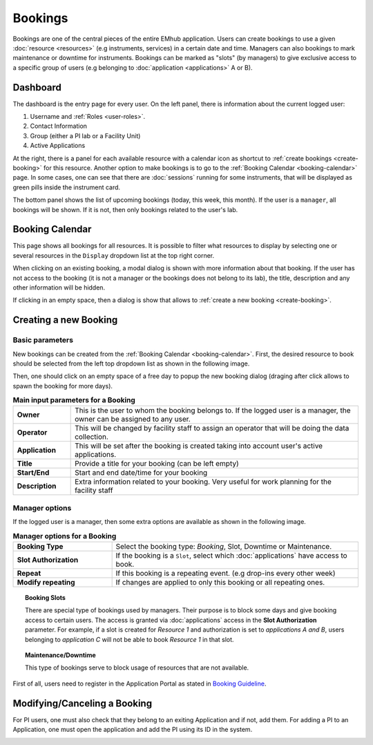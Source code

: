 
========
Bookings
========

Bookings are one of the central pieces of the entire EMhub application. Users can create bookings
to use a given :doc:`resource <resources>` (e.g instruments, services) in a certain date and time. Managers can also
bookings to mark maintenance or downtime for instruments. Bookings can be marked as "slots"
(by managers) to give exclusive access to a specific group of users
(e.g belonging to :doc:`application <applications>` A or B).


Dashboard
=========

.. image:: https://github.com/3dem/emhub/wiki/images/dashboard.png
   :width: 100%


The dashboard is the entry page for every user. On the left panel, there is information about the
current logged user:

#. Username and :ref:`Roles <user-roles>`.
#. Contact Information
#. Group (either a PI lab or a Facility Unit)
#. Active Applications

At the right, there is a panel for each available resource with a calendar icon as shortcut to
:ref:`create bookings <create-booking>` for this resource. Another option to make bookings is to
go to the :ref:`Booking Calendar <booking-calendar>` page. In some cases, one can see that there
are :doc:`sessions` running for some instruments, that will be displayed as green pills inside
the instrument card.

The bottom panel shows the list of upcoming bookings (today, this week, this month). If the user
is a ``manager``, all bookings will be shown. If it is not, then only bookings related to the
user's lab.


.. _booking-calendar:

Booking Calendar
================

.. image:: https://github.com/3dem/emhub/wiki/images/calendar-all.png
   :width: 100%

This page shows all bookings for all resources. It is possible to filter what resources
to display by selecting one or several resources in the ``Display`` dropdown list at
the top right corner.

When clicking on an existing booking, a modal dialog is shown with more information
about that booking. If the user has not access to the booking (it is not a manager
or the bookings does not belong to its lab), the title, description and any other
information will be hidden.

If clicking in an empty space, then a dialog is show that allows to
:ref:`create a new booking <create-booking>`.

.. _create-booking:

Creating a new Booking
======================

Basic parameters
----------------

New bookings can be created from the :ref:`Booking Calendar <booking-calendar>`. First,
the desired resource to book should be selected from the left top dropdown list as shown
in the following image.

.. image:: https://github.com/3dem/emhub/wiki/images/calendar-book.png
   :width: 100%

Then, one should click on an empty space of a free day to popup the new booking dialog
(draging after click allows to spawn the booking for more days).

.. image:: https://github.com/3dem/emhub/wiki/images/booking.png
   :width: 100%

.. csv-table:: **Main input parameters for a Booking**
   :widths: 10, 50

   "**Owner**", "This is the user to whom the booking belongs to. If the logged user is a manager,
   the owner can be assigned to any user."
   "**Operator**", "This will be changed by facility staff to assign an operator that will
   be doing the data collection."
   "**Application**", "This will be set after the booking is created taking into account
   user's active applications."
   "**Title**", "Provide a title for your booking (can be left empty)"
   "**Start/End**", "Start and end date/time for your booking"
   "**Description**", "Extra information related to your booking. Very useful for work planning
   for the facility staff"

Manager options
---------------

If the logged user is a manager, then some extra options are available as shown in the
following image.

.. image:: https://github.com/3dem/emhub/wiki/images/booking-admin.png
   :width: 100%

.. csv-table:: **Manager options for a Booking**
   :widths: 20, 50

   "**Booking Type**", "Select the booking type: `Booking`, Slot, Downtime or Maintenance."
   "**Slot Authorization**", "If the booking is a ``Slot``, select which :doc:`applications`
   have access to book."
   "**Repeat**", "If this booking is a repeating event. (e.g drop-ins every other week)"
   "**Modify repeating**", "If changes are applied to only this booking or all repeating ones."


.. topic:: **Booking Slots**

    There are special type of bookings used by managers. Their purpose is to block some days
    and give booking access to certain users. The access is granted via :doc:`applications` access
    in the **Slot Authorization** parameter. For example, if a slot is created for `Resource 1` and
    authorization is set to `applications A and B`, users belonging to `application C` will not be
    able to book `Resource 1` in that slot.


.. topic:: **Maintenance/Downtime**

    This type of bookings serve to block usage of resources that are not available.


First of all, users need to register in the Application Portal as stated in `Booking Guideline
<https://emhub.cryoem.se/pages/?page_id=guidelines>`_.


Modifying/Canceling a Booking
=============================

For PI users, one must also check that they belong to an exiting Application and if not, add them.
For adding a PI to an Application, one must open the application and add the PI using its ID in the
system.

.. image:: https://github.com/delarosatrevin/scipion-session/wiki/images/adding_pi_application.png
   :width: 100%


